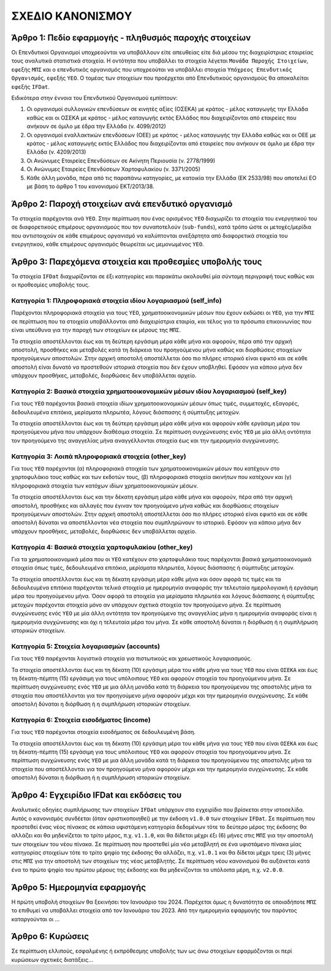 ΣΧΕΔΙΟ ΚΑΝΟΝΙΣΜΟY
=================

Άρθρο 1: Πεδίο εφαρμογής - πληθυσμός παροχής στοιχείων
------------------------------------------------------
Οι Επενδυτικοί Οργανισμοί υποχρεούνται να υποβάλλουν είτε απευθείας είτε διά
μέσου της διαχειρίστριας εταιρείας τους αναλυτικά στατιστικά στοιχεία.  Η
οντότητα που υποβάλλει τα στοιχεία λέγεται ``Μονάδα Παροχής Στοιχείων``, εφεξής
``ΜΠΣ`` και ο επενδυτικός οργανισμός που υποχρεούται να υποβάλλει στοιχεία
``Υπόχρεος Επενδυτικός Οργανισμός``,  εφεξής ``ΥΕΟ``.  Ο τομέας των στοιχείων
που προέρχεται από Επενδυτικούς οργανισμούς θα αποκαλείται εφεξής ``IFDat``.

Ειδικότερα στην έννοια του Επενδυτικού Οργανισμού εμπίπτουν:

#. Οι οργανισμοί συλλογικών επενδύσεων σε κινητές αξίες (ΟΣΕΚΑ) με κράτος -
   μέλος καταγωγής την Ελλάδα καθώς και οι ΟΣΕΚΑ με κράτος - μέλος καταγωγής
   εκτός Ελλάδος που διαχειρίζονται από εταιρείες που ανήκουν σε όμιλο με έδρα
   την Ελλάδα (ν. 4099/2012) 

#. Οι οργανισμοί εναλλακτικών επενδύσεων (ΟΕΕ) με κράτος - μέλος καταγωγής την
   Ελλάδα καθώς και οι ΟΕΕ με κράτος - μέλος καταγωγής εκτός Ελλάδος που
   διαχειρίζονται από εταιρείες που ανήκουν σε όμιλο με έδρα την Ελλάδα (ν.
   4209/2013)

#. Οι Ανώνυμες Εταιρείες Επενδύσεων σε Ακίνητη Περιουσία (ν. 2778/1999)

#. Οι Ανώνυμες Εταιρείες Επενδύσεων Χαρτοφυλακίου (ν. 3371/2005)

#. Κάθε άλλη μονάδα, πέρα από τις παραπάνω κατηγορίες, με κατοικία την Ελλάδα
   (ΕΚ 2533/98) που αποτελεί ΕΟ με βάση το άρθρο 1 του κανονισμού ΕΚΤ/2013/38.


Άρθρο 2: Παροχή στοιχείων ανά επενδυτικό οργανισμό
--------------------------------------------------
Τα στοιχεία παρέχονται ανά ``ΥΕΟ``.  Στην περίπτωση που ένας ορισμένος ``ΥΕΟ``
διαχωρίζει τα στοιχεία του ενεργητικού του σε διαφορετικούς επιμέρους
οργανισμούς που τον συναποτελούν (``sub-funds``), κατά τρόπο ώστε οι
μετοχές/μερίδια που αντιστοιχούν σε κάθε επιμέρους οργανισμό να καλύπτονται
ανεξάρτητα από διαφορετικά στοιχεία του ενεργητικού, κάθε επιμέρους οργανισμός
θεωρείται ως μεμονωμένος ``ΥΕΟ``.


Άρθρο 3: Παρεχόμενα στοιχεία και προθεσμίες υποβολής τους
---------------------------------------------------------
Τα στοιχεία ``IFDat`` διαχωρίζονται σε έξι κατηγορίες και παρακάτω ακολουθεί
μία σύντομη περιγραφή τους καθώς και οι προθεσμίες υποβολής τους.  


Κατηγορία 1: Πληροφοριακά στοιχεία ιδίου λογαριασμού (self_info)
~~~~~~~~~~~~~~~~~~~~~~~~~~~~~~~~~~~~~~~~~~~~~~~~~~~~~~~~~~~~~~~~
Παρέχονται πληροφοριακά στοιχεία για τους ``ΥΕΟ``, χρηματοοικονομικών μέσων που
έχουν εκδώσει οι ``ΥΕΟ``, για την ``ΜΠΣ`` σε περίπτωση που τα στοιχεία
υποβάλλονται από διαχειρίστρια εταιρία, και τέλος για τα πρόσωπα επικοινωνίας
που είναι υπεύθυνα για την παροχή των στοιχείων εκ μέρους της ``ΜΠΣ``.

Τα στοιχεία αποστέλλονται έως και τη δεύτερη εργάσιμη μέρα κάθε μήνα και
αφορούν, πέρα από την αρχική αποστολή, προσθήκες και μεταβολές κατά τη διάρκεια
του προηγούμενου μήνα καθώς και διορθώσεις στοιχείων προηγούμενων αποστολών.
Στην αρχική αποστολή αποστέλλεται όσο πιο πλήρες ιστορικό είναι εφικτό και σε
κάθε αποστολή είναι δυνατό να προστεθούν ιστορικά στοιχεία που δεν έχουν
υποβληθεί.  Εφόσον για κάποιο μήνα δεν υπάρχουν προσθήκες, μεταβολές,
διορθώσεις δεν υποβάλλεται αρχείο.

   
Κατηγορία 2: Βασικά στοιχεία χρηματοοικονομικών μέσων ιδίου λογαριασμού (self_key)
~~~~~~~~~~~~~~~~~~~~~~~~~~~~~~~~~~~~~~~~~~~~~~~~~~~~~~~~~~~~~~~~~~~~~~~~~~~~~~~~~~
Για τους ``ΥΕΟ`` παρέχονται βασικά στοιχεία ιδίων χρηματοοικονομικών μέσων όπως
τιμές, συμμετοχές, εξαγορές, δεδουλευμένα επιτόκια, μερίσματα πληρωτέα, λόγους
διάσπασης ή σύμπτυξης μετοχών.

Τα στοιχεία αποστέλλονται έως και τη δεύτερη εργάσιμη μέρα κάθε μήνα και
αφορούν κάθε εργάσιμη μέρα του προηγούμενου μήνα που υπάρχουν διαθέσιμα
στοιχεία.  Σε περίπτωση συγχώνευσης ενός ``ΥΕΟ`` με μία άλλη οντότητα τον
προηγούμενο της αναγγελίας μήνα αναγγέλλονται στοιχεία έως και την ημερομηνία
συγχώνευσης.


Κατηγορία 3: Λοιπά πληροφοριακά στοιχεία (other_key)
~~~~~~~~~~~~~~~~~~~~~~~~~~~~~~~~~~~~~~~~~~~~~~~~~~~~
Για τους ``ΥΕΟ`` παρέχονται (α) πληροφοριακά στοιχεία των χρηματοοικονομικών
μέσων που κατέχουν στο χαρτοφυλάκιο τους καθώς και των εκδοτών τους, (β)
πληροφοριακά στοιχεία ακινήτων που κατέχουν και (γ) πληροφοριακά στοιχεία των
κατόχων ιδίων χρηματοοικονομικών μέσων. 

Τα στοιχεία αποστέλλονται έως και την δέκατη εργάσιμη μέρα κάθε μήνα και
αφορούν, πέρα από την αρχική αποστολή, προσθήκες και αλλαγές που έγιναν τον
προηγούμενο μήνα καθώς και διορθώσεις στοιχείων προηγούμενων αποστολών.  Στην
αρχική αποστολή αποστέλλεται όσο πιο πλήρες ιστορικό είναι εφικτό και σε κάθε
αποστολή δύναται να αποστέλλονται νέα στοιχεία που συμπληρώνουν το ιστορικό.
Εφόσον για κάποιο μήνα δεν υπάρχουν προσθήκες, μεταβολές, διορθώσεις δεν
υποβάλλεται αρχείο.


Κατηγορία 4: Βασικά στοιχεία χαρτοφυλακίου (other_key)
~~~~~~~~~~~~~~~~~~~~~~~~~~~~~~~~~~~~~~~~~~~~~~~~~~~~~~
Για τα χρηματοοικονομικά μέσα που οι ``ΥΕΟ`` κατέχουν στο χαρτοφυλάκιο τους
παρέχονται βασικά χρηματοοικονομικά στοιχεία όπως τιμές, δεδουλευμένα επιτόκια,
μερίσματα πληρωτέα, λόγους διάσπασης ή σύμπτυξης μετοχών.

Τα στοιχεία αποστέλλονται έως και τη δέκατη εργάσιμη μέρα κάθε μήνα και όσον
αφορά τις τιμές και τα δεδουλευμένα επιτόκια παρέχονται τελικά στοιχεία με
ημερομηνία αναφοράς την τελευταία ημερολογιακή ή εργάσιμη μέρα του προηγούμενου
μήνα.  Όσον αφορά τα στοιχεία για μερίσματα πληρωτέα και λόγους διάσπασης ή
σύμπτυξης μετοχών παρέχονται στοιχεία μόνο αν υπάρχουν σχετικά στοιχεία τον
προηγούμενο μήνα.  Σε περίπτωση συγχώνευσης ενός ``ΥΕΟ`` με μία άλλη οντότητα
τον προηγούμενο της αναγγελίας μήνα η ημερομηνία αναφοράς είναι η ημερομηνία
συγχώνευσης και όχι η τελευταία μέρα του μήνα.  Σε κάθε αποστολή δύναται η
διόρθωση ή η συμπλήρωση ιστορικών στοιχείων.


Κατηγορία 5: Στοιχεία λογαριασμών (accounts)
~~~~~~~~~~~~~~~~~~~~~~~~~~~~~~~~~~~~~~~~~~~~
Για τους ``YEO`` παρέχονται λογιστικά στοιχεία για πιστωτικούς και χρεωστικούς
λογαριασμούς.

Τα στοιχεία αποστέλλονται έως και τη δέκατη (10) εργάσιμη μέρα του κάθε μήνα
για τους ``ΥΕΟ`` που είναι ``ΟΣΕΚΑ`` και έως τη δέκατη-πέμπτη (15) εργάσιμη για
τους υπόλοιπους ``ΥΕΟ`` και αφορούν στοιχεία του προηγούμενου μήνα.  Σε
περίπτωση συγχώνευσης ενός ``ΥΕΟ`` με μια άλλη μονάδα κατά τη διάρκεια του
προηγούμενου της αποστολής μήνα τα στοιχεία που αποστέλλονται για τον
προηγούμενο μήνα αφορούν μέχρι και την ημερομηνία συγχώνευσης.  Σε κάθε
αποστολή δύναται η διόρθωση ή η συμπλήρωση ιστορικών στοιχείων.


Κατηγορία 6: Στοιχεία εισοδήματος (income)
~~~~~~~~~~~~~~~~~~~~~~~~~~~~~~~~~~~~~~~~~~
Για τους ``ΥΕΟ`` παρέχονται στοιχεία εισοδήματος σε δεδουλευμένη βάση.

Τα στοιχεία αποστέλλονται έως και τη δέκατη (10) εργάσιμη μέρα του κάθε μήνα
για τους ``ΥΕΟ`` που είναι ``ΟΣΕΚΑ`` και έως τη δέκατη-πέμπτη (15) εργάσιμη για
τους υπόλοιπους ``ΥΕΟ`` και αφορούν στοιχεία του προηγούμενου μήνα.  Σε
περίπτωση συγχώνευσης ενός ``ΥΕΟ`` με μια άλλη μονάδα κατά τη διάρκεια του
προηγούμενου της αποστολής μήνα τα στοιχεία που αποστέλλονται για τον
προηγούμενο μήνα αφορούν μέχρι και την ημερομηνία συγχώνευσης.  Σε κάθε
αποστολή δύναται η διόρθωση ή η συμπλήρωση ιστορικών στοιχείων.


Άρθρο 4: Εγχειρίδιο IFDat και εκδόσεις του
------------------------------------------
Αναλυτικές οδηγίες συμπλήρωσης των στοιχείων ``IFDat`` υπάρχουν στο
εγχειρίδιο που βρίσκεται στην ιστοσελίδα.  Αυτός ο κανονισμός συνδέεται (όταν
οριστικοποιηθεί) με την έκδοση ``v1.0.0`` των στοιχείων ``IFDat``. Σε περίπτωση που προστεθεί ένας νέος πίνακας σε κάποια υφιστάμενη
κατηγορία δεδομένων τότε το δεύτερο μέρος της έκδοσης θα αλλάζει και θα
μηδενίζεται το τρίτο μέρος, π.χ. ``v1.1.0``, και θα δίδεται μέχρι έξι (6)
μήνες στις ``ΜΠΣ`` για την αποστολή των στοιχείων του νέου πίνακα.  Σε
περίπτωση που προστεθεί μία νέα μεταβλητή σε ένα υφιστάμενο πίνακα μίας
κατηγορίας στοιχείων τότε το τρίτο ψηφίο της έκδοσης θα αλλάζει, π.χ.
``v1.0.1`` και θα δίδεται μέχρι τρεις (3) μήνες στις ``ΜΠΣ`` για την αποστολή
των στοιχείων της νέας μεταβλητής.  Σε περίπτωση νέου κανονισμού θα αυξάνεται
κατά ένα το πρώτο ψηφίο του πρώτου μέρους της έκδοσης και θα μηδενίζονται τα
υπόλοιπα μέρη, π.χ. ``v2.0.0``.


Άρθρο 5: Ημερομηνία εφαρμογής 
-----------------------------
Η πρώτη υποβολή στοιχείων θα ξεκινήσει τον Ιανουάριο του 2024. Παρέχεται όμως η
δυνατότητα σε οποιαδήποτε ``ΜΠΣ`` το επιθυμεί να υποβάλλει στοιχεία από τον
Ιανουάριο του 2023.  Από την ημερομηνία εφαρμογής του παρόντος καταργούνται οι ...
   

Άρθρο 6: Κυρώσεις
-----------------
Σε περίπτωση ελλιπούς, εσφαλμένης ή εκπρόθεσμης υποβολής των ως άνω στοιχείων
εφαρμόζονται οι περί κυρώσεων σχετικές διατάξεις...
